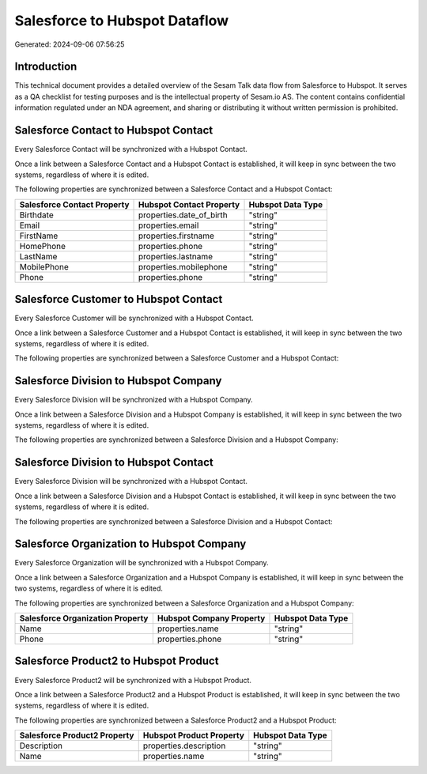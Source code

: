 ==============================
Salesforce to Hubspot Dataflow
==============================

Generated: 2024-09-06 07:56:25

Introduction
------------

This technical document provides a detailed overview of the Sesam Talk data flow from Salesforce to Hubspot. It serves as a QA checklist for testing purposes and is the intellectual property of Sesam.io AS. The content contains confidential information regulated under an NDA agreement, and sharing or distributing it without written permission is prohibited.

Salesforce Contact to Hubspot Contact
-------------------------------------
Every Salesforce Contact will be synchronized with a Hubspot Contact.

Once a link between a Salesforce Contact and a Hubspot Contact is established, it will keep in sync between the two systems, regardless of where it is edited.

The following properties are synchronized between a Salesforce Contact and a Hubspot Contact:

.. list-table::
   :header-rows: 1

   * - Salesforce Contact Property
     - Hubspot Contact Property
     - Hubspot Data Type
   * - Birthdate
     - properties.date_of_birth
     - "string"
   * - Email
     - properties.email
     - "string"
   * - FirstName
     - properties.firstname
     - "string"
   * - HomePhone
     - properties.phone
     - "string"
   * - LastName
     - properties.lastname
     - "string"
   * - MobilePhone
     - properties.mobilephone
     - "string"
   * - Phone
     - properties.phone
     - "string"


Salesforce Customer to Hubspot Contact
--------------------------------------
Every Salesforce Customer will be synchronized with a Hubspot Contact.

Once a link between a Salesforce Customer and a Hubspot Contact is established, it will keep in sync between the two systems, regardless of where it is edited.

The following properties are synchronized between a Salesforce Customer and a Hubspot Contact:

.. list-table::
   :header-rows: 1

   * - Salesforce Customer Property
     - Hubspot Contact Property
     - Hubspot Data Type


Salesforce Division to Hubspot Company
--------------------------------------
Every Salesforce Division will be synchronized with a Hubspot Company.

Once a link between a Salesforce Division and a Hubspot Company is established, it will keep in sync between the two systems, regardless of where it is edited.

The following properties are synchronized between a Salesforce Division and a Hubspot Company:

.. list-table::
   :header-rows: 1

   * - Salesforce Division Property
     - Hubspot Company Property
     - Hubspot Data Type


Salesforce Division to Hubspot Contact
--------------------------------------
Every Salesforce Division will be synchronized with a Hubspot Contact.

Once a link between a Salesforce Division and a Hubspot Contact is established, it will keep in sync between the two systems, regardless of where it is edited.

The following properties are synchronized between a Salesforce Division and a Hubspot Contact:

.. list-table::
   :header-rows: 1

   * - Salesforce Division Property
     - Hubspot Contact Property
     - Hubspot Data Type


Salesforce Organization to Hubspot Company
------------------------------------------
Every Salesforce Organization will be synchronized with a Hubspot Company.

Once a link between a Salesforce Organization and a Hubspot Company is established, it will keep in sync between the two systems, regardless of where it is edited.

The following properties are synchronized between a Salesforce Organization and a Hubspot Company:

.. list-table::
   :header-rows: 1

   * - Salesforce Organization Property
     - Hubspot Company Property
     - Hubspot Data Type
   * - Name	
     - properties.name
     - "string"
   * - Phone	
     - properties.phone
     - "string"


Salesforce Product2 to Hubspot Product
--------------------------------------
Every Salesforce Product2 will be synchronized with a Hubspot Product.

Once a link between a Salesforce Product2 and a Hubspot Product is established, it will keep in sync between the two systems, regardless of where it is edited.

The following properties are synchronized between a Salesforce Product2 and a Hubspot Product:

.. list-table::
   :header-rows: 1

   * - Salesforce Product2 Property
     - Hubspot Product Property
     - Hubspot Data Type
   * - Description	
     - properties.description
     - "string"
   * - Name	
     - properties.name
     - "string"

